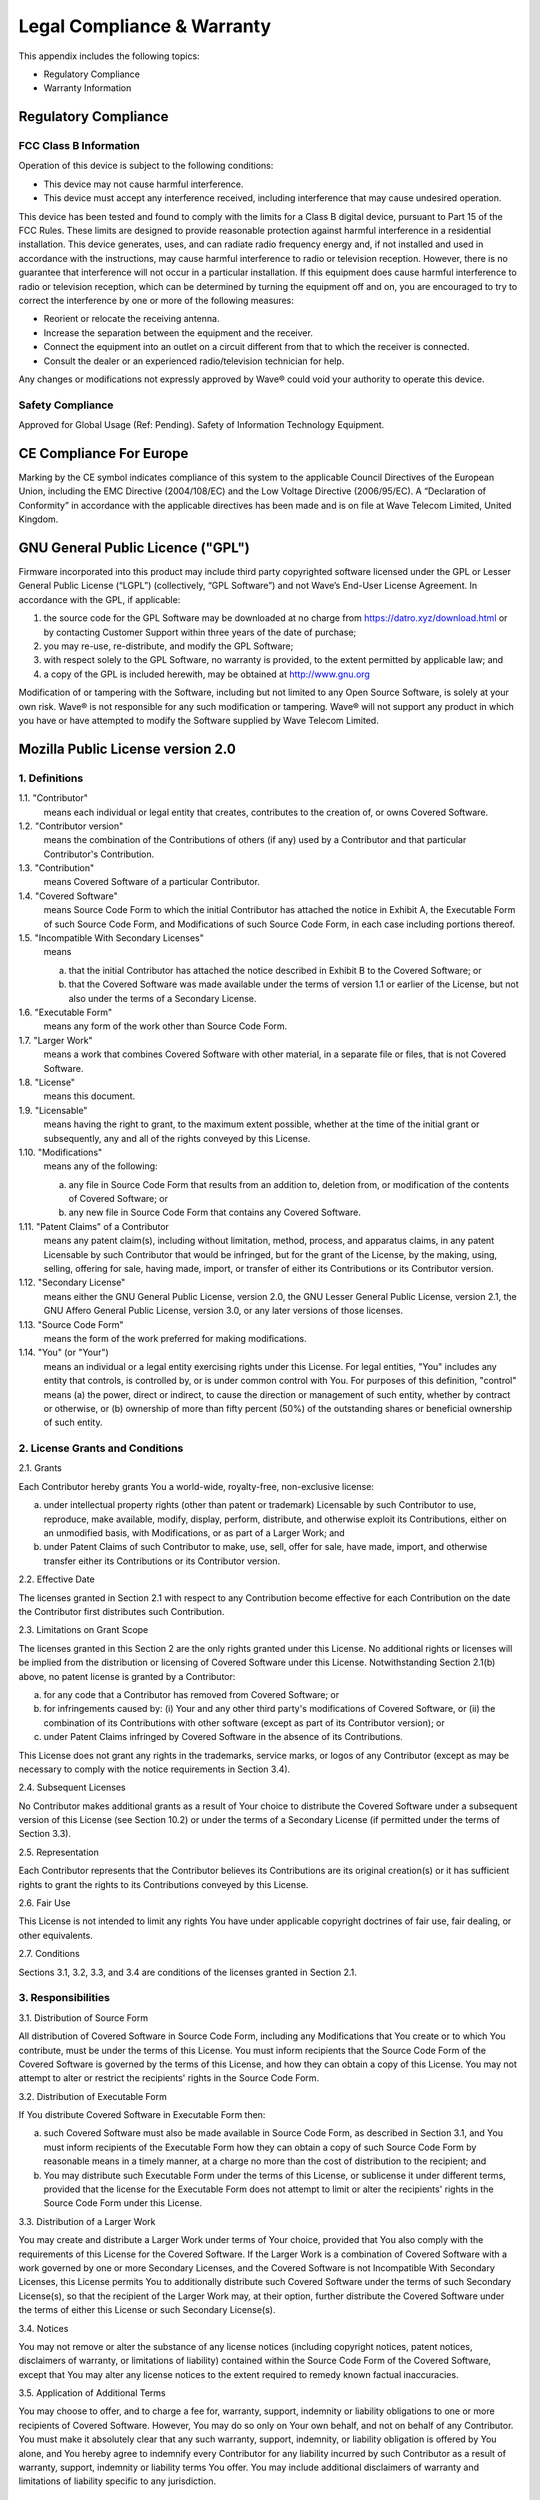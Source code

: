 Legal Compliance & Warranty
======================================================

This appendix includes the following topics:

• Regulatory Compliance
• Warranty Information

Regulatory Compliance
~~~~~~~~~~~~~~~~~~~~~~~~~~~~~~~~~~~~~~~~~~~~~~~~~~~~~~~~~~~~ 

FCC Class B Information
------------------------

Operation of this device is subject to the following conditions: 

• This device may not cause harmful interference. 
• This device must accept any interference received, including interference that may cause undesired operation. 

This device has been tested and found to comply with the limits for a Class B digital device, pursuant to Part 15 of the FCC Rules. These limits are designed to provide reasonable protection against harmful interference in a residential installation. This device generates, uses, and can radiate radio frequency energy and, if not installed and used in accordance with the instructions, may cause harmful interference to radio or television reception. However, there is no guarantee that interference will not occur in a particular installation. If this equipment does cause harmful interference to radio or television reception, which can be determined by turning the equipment off and on, you are encouraged to try to correct the interference by one or more of the following measures:

• Reorient or relocate the receiving antenna. 
• Increase the separation between the equipment and the receiver. 
• Connect the equipment into an outlet on a circuit different from that to which the receiver is connected. 
• Consult the dealer or an experienced radio/television technician for help. 

Any changes or modifications not expressly approved by Wave® could void your authority to operate this device.

Safety Compliance
-----------------
Approved for Global Usage (Ref: Pending). Safety of Information Technology Equipment.

CE Compliance For Europe
~~~~~~~~~~~~~~~~~~~~~~~~~

Marking by the CE symbol indicates compliance of this system to the applicable Council Directives of the European Union, including the EMC Directive (2004/108/EC) and the Low Voltage Directive (2006/95/EC). A “Declaration of Conformity” in accordance with the applicable directives has been made and is on file at Wave Telecom Limited, United Kingdom.


GNU General Public Licence ("GPL")
~~~~~~~~~~~~~~~~~~~~~~~~~~~~~~~~~~~~~~~~~~~~~~~~~~~~~~~~~~~~ 

Firmware incorporated into this product may include third party copyrighted software licensed under the GPL or Lesser General Public License (“LGPL”) (collectively, “GPL Software”) and not Wave’s End-User License Agreement. In accordance with the GPL, if applicable: 

1) the source code for the GPL Software may be downloaded at no charge from https://datro.xyz/download.html or by contacting Customer Support within three years of the date of purchase;
2) you may re-use, re-distribute, and modify the GPL Software; 
3) with respect solely to the GPL Software, no warranty is provided, to the extent permitted by applicable law; and 
4) a copy of the GPL is included herewith, may be obtained at http://www.gnu.org


Modification of or tampering with the Software, including but not limited to any Open Source Software, is solely at your own risk. Wave® is not responsible for any such modification or tampering. Wave® will not support any product in which you have or have attempted to modify the Software supplied by Wave Telecom Limited.


Mozilla Public License version 2.0
~~~~~~~~~~~~~~~~~~~~~~~~~~~~~~~~~~~~~~~~~~~~~~~~~~~~~~~~~~~~ 

1. Definitions
--------------

1.1. "Contributor"
    means each individual or legal entity that creates, contributes to
    the creation of, or owns Covered Software.

1.2. "Contributor version"
    means the combination of the Contributions of others (if any) used
    by a Contributor and that particular Contributor's Contribution.

1.3. "Contribution"
    means Covered Software of a particular Contributor.

1.4. "Covered Software"
    means Source Code Form to which the initial Contributor has attached
    the notice in Exhibit A, the Executable Form of such Source Code
    Form, and Modifications of such Source Code Form, in each case
    including portions thereof.

1.5. "Incompatible With Secondary Licenses"
    means

    (a) that the initial Contributor has attached the notice described
        in Exhibit B to the Covered Software; or

    (b) that the Covered Software was made available under the terms of
        version 1.1 or earlier of the License, but not also under the
        terms of a Secondary License.

1.6. "Executable Form"
    means any form of the work other than Source Code Form.

1.7. "Larger Work"
    means a work that combines Covered Software with other material, in
    a separate file or files, that is not Covered Software.

1.8. "License"
    means this document.

1.9. "Licensable"
    means having the right to grant, to the maximum extent possible,
    whether at the time of the initial grant or subsequently, any and
    all of the rights conveyed by this License.

1.10. "Modifications"
    means any of the following:

    (a) any file in Source Code Form that results from an addition to,
        deletion from, or modification of the contents of Covered
        Software; or

    (b) any new file in Source Code Form that contains any Covered
        Software.

1.11. "Patent Claims" of a Contributor
    means any patent claim(s), including without limitation, method,
    process, and apparatus claims, in any patent Licensable by such
    Contributor that would be infringed, but for the grant of the
    License, by the making, using, selling, offering for sale, having
    made, import, or transfer of either its Contributions or its
    Contributor version.

1.12. "Secondary License"
    means either the GNU General Public License, version 2.0, the GNU
    Lesser General Public License, version 2.1, the GNU Affero General
    Public License, version 3.0, or any later versions of those
    licenses.

1.13. "Source Code Form"
    means the form of the work preferred for making modifications.

1.14. "You" (or "Your")
    means an individual or a legal entity exercising rights under this
    License. For legal entities, "You" includes any entity that
    controls, is controlled by, or is under common control with You. For
    purposes of this definition, "control" means (a) the power, direct
    or indirect, to cause the direction or management of such entity,
    whether by contract or otherwise, or (b) ownership of more than
    fifty percent (50%) of the outstanding shares or beneficial
    ownership of such entity.

2. License Grants and Conditions
--------------------------------

2.1. Grants

Each Contributor hereby grants You a world-wide, royalty-free,
non-exclusive license:

(a) under intellectual property rights (other than patent or trademark)
    Licensable by such Contributor to use, reproduce, make available,
    modify, display, perform, distribute, and otherwise exploit its
    Contributions, either on an unmodified basis, with Modifications, or
    as part of a Larger Work; and

(b) under Patent Claims of such Contributor to make, use, sell, offer
    for sale, have made, import, and otherwise transfer either its
    Contributions or its Contributor version.

2.2. Effective Date

The licenses granted in Section 2.1 with respect to any Contribution
become effective for each Contribution on the date the Contributor first
distributes such Contribution.

2.3. Limitations on Grant Scope

The licenses granted in this Section 2 are the only rights granted under
this License. No additional rights or licenses will be implied from the
distribution or licensing of Covered Software under this License.
Notwithstanding Section 2.1(b) above, no patent license is granted by a
Contributor:

(a) for any code that a Contributor has removed from Covered Software;
    or

(b) for infringements caused by: (i) Your and any other third party's
    modifications of Covered Software, or (ii) the combination of its
    Contributions with other software (except as part of its Contributor
    version); or

(c) under Patent Claims infringed by Covered Software in the absence of
    its Contributions.

This License does not grant any rights in the trademarks, service marks,
or logos of any Contributor (except as may be necessary to comply with
the notice requirements in Section 3.4).

2.4. Subsequent Licenses

No Contributor makes additional grants as a result of Your choice to
distribute the Covered Software under a subsequent version of this
License (see Section 10.2) or under the terms of a Secondary License (if
permitted under the terms of Section 3.3).

2.5. Representation

Each Contributor represents that the Contributor believes its
Contributions are its original creation(s) or it has sufficient rights
to grant the rights to its Contributions conveyed by this License.

2.6. Fair Use

This License is not intended to limit any rights You have under
applicable copyright doctrines of fair use, fair dealing, or other
equivalents.

2.7. Conditions

Sections 3.1, 3.2, 3.3, and 3.4 are conditions of the licenses granted
in Section 2.1.

3. Responsibilities
-------------------

3.1. Distribution of Source Form

All distribution of Covered Software in Source Code Form, including any
Modifications that You create or to which You contribute, must be under
the terms of this License. You must inform recipients that the Source
Code Form of the Covered Software is governed by the terms of this
License, and how they can obtain a copy of this License. You may not
attempt to alter or restrict the recipients' rights in the Source Code
Form.

3.2. Distribution of Executable Form

If You distribute Covered Software in Executable Form then:

(a) such Covered Software must also be made available in Source Code
    Form, as described in Section 3.1, and You must inform recipients of
    the Executable Form how they can obtain a copy of such Source Code
    Form by reasonable means in a timely manner, at a charge no more
    than the cost of distribution to the recipient; and

(b) You may distribute such Executable Form under the terms of this
    License, or sublicense it under different terms, provided that the
    license for the Executable Form does not attempt to limit or alter
    the recipients' rights in the Source Code Form under this License.

3.3. Distribution of a Larger Work

You may create and distribute a Larger Work under terms of Your choice,
provided that You also comply with the requirements of this License for
the Covered Software. If the Larger Work is a combination of Covered
Software with a work governed by one or more Secondary Licenses, and the
Covered Software is not Incompatible With Secondary Licenses, this
License permits You to additionally distribute such Covered Software
under the terms of such Secondary License(s), so that the recipient of
the Larger Work may, at their option, further distribute the Covered
Software under the terms of either this License or such Secondary
License(s).

3.4. Notices

You may not remove or alter the substance of any license notices
(including copyright notices, patent notices, disclaimers of warranty,
or limitations of liability) contained within the Source Code Form of
the Covered Software, except that You may alter any license notices to
the extent required to remedy known factual inaccuracies.

3.5. Application of Additional Terms

You may choose to offer, and to charge a fee for, warranty, support,
indemnity or liability obligations to one or more recipients of Covered
Software. However, You may do so only on Your own behalf, and not on
behalf of any Contributor. You must make it absolutely clear that any
such warranty, support, indemnity, or liability obligation is offered by
You alone, and You hereby agree to indemnify every Contributor for any
liability incurred by such Contributor as a result of warranty, support,
indemnity or liability terms You offer. You may include additional
disclaimers of warranty and limitations of liability specific to any
jurisdiction.

4. Inability to Comply Due to Statute or Regulation
---------------------------------------------------

If it is impossible for You to comply with any of the terms of this
License with respect to some or all of the Covered Software due to
statute, judicial order, or regulation then You must: (a) comply with
the terms of this License to the maximum extent possible; and (b)
describe the limitations and the code they affect. Such description must
be placed in a text file included with all distributions of the Covered
Software under this License. Except to the extent prohibited by statute
or regulation, such description must be sufficiently detailed for a
recipient of ordinary skill to be able to understand it.

5. Termination
--------------

5.1. The rights granted under this License will terminate automatically
if You fail to comply with any of its terms. However, if You become
compliant, then the rights granted under this License from a particular
Contributor are reinstated (a) provisionally, unless and until such
Contributor explicitly and finally terminates Your grants, and (b) on an
ongoing basis, if such Contributor fails to notify You of the
non-compliance by some reasonable means prior to 60 days after You have
come back into compliance. Moreover, Your grants from a particular
Contributor are reinstated on an ongoing basis if such Contributor
notifies You of the non-compliance by some reasonable means, this is the
first time You have received notice of non-compliance with this License
from such Contributor, and You become compliant prior to 30 days after
Your receipt of the notice.

5.2. If You initiate litigation against any entity by asserting a patent
infringement claim (excluding declaratory judgment actions,
counter-claims, and cross-claims) alleging that a Contributor version
directly or indirectly infringes any patent, then the rights granted to
You by any and all Contributors for the Covered Software under Section
2.1 of this License shall terminate.

5.3. In the event of termination under Sections 5.1 or 5.2 above, all
End-User license agreements (excluding distributors and resellers) which
have been validly granted by You or Your distributors under this License
prior to termination shall survive termination.

6. Disclaimer of Warranty      
-------------------------                                          

Covered Software is provided under this License on an "as is" basis, without warranty of any kind, either expressed, implied, or statutory, including, without limitation, warranties that the Covered Software is free of defects, merchantable, fit for a particular purpose or non-infringing. The entire risk as to the quality and performance of the Covered Software is with You. Should any Covered Software prove defective in any respect, You (not any Contributor) assume the cost of any necessary servicing, repair, or correction. This disclaimer of warranty constitutes an essential part of this License. No use of any Covered Software is authorized under this License except under this disclaimer.        


7. Limitation of Liability                                         
--------------------------                                         

Under no circumstances and under no legal theory, whether tort (including negligence), contract, or otherwise, shall any Contributor, or anyone who distributes Covered Software as permitted above, be liable to You for any direct, indirect, special, incidental, or consequential damages of any character including, without limitation, damages for lost profits, loss of goodwill, work stoppage, computer failure or malfunction, or any and all other commercial damages or losses, even if such party shall have been informed of the possibility of such damages. This limitation of liability shall not apply to liability for death or personal injury resulting from such party's negligence to the extent applicable law prohibits such limitation. Some jurisdictions do not allow the exclusion or limitation of incidental or consequential damages, so this exclusion and limitation may not apply to You.

8. Litigation
-------------

Any litigation relating to this License may be brought only in the courts of a jurisdiction where the defendant maintains its principal place of business and such litigation shall be governed by laws of that jurisdiction, without reference to its conflict-of-law provisions. Nothing in this Section shall prevent a party's ability to bring cross-claims or counter-claims.

9. Miscellaneous
----------------

This License represents the complete agreement concerning the subject matter hereof. If any provision of this License is held to be unenforceable, such provision shall be reformed only to the extent necessary to make it enforceable. Any law or regulation which provides that the language of a contract shall be construed against the drafter shall not be used to construe this License against a Contributor.

10. versions of the License
---------------------------

10.1. New versions

Mozilla Foundation is the license steward. Except as provided in Section
10.3, no one other than the license steward has the right to modify or
publish new versions of this License. Each version will be given a
distinguishing version number.

10.2. Effect of New versions

You may distribute the Covered Software under the terms of the version
of the License under which You originally received the Covered Software,
or under the terms of any subsequent version published by the license
steward.

10.3. Modified versions

If you create software not governed by this License, and you want to
create a new license for such software, you may create and use a
modified version of this License if you rename the license and remove
any references to the name of the license steward (except to note that
such modified license differs from this License).

10.4. Distributing Source Code Form that is Incompatible With Secondary
Licenses

If You choose to distribute Source Code Form that is Incompatible With
Secondary Licenses under the terms of this version of the License, the
notice described in Exhibit B of this License must be attached.

Exhibit A - Source Code Form License Notice
-------------------------------------------

  This Source Code Form is subject to the terms of the Mozilla Public
  License, v. 2.0. If a copy of the MPL was not distributed with this
  file, You can obtain one at http://mozilla.org/MPL/2.0/.

If it is not possible or desirable to put the notice in a particular
file, then You may include the notice in a location (such as a LICENSE
file in a relevant directory) where a recipient would be likely to look
for such a notice.

You may add additional accurate notices of copyright ownership.

Exhibit B - "Incompatible With Secondary Licenses" Notice
---------------------------------------------------------

  This Source Code Form is "Incompatible With Secondary Licenses", as
  defined by the Mozilla Public License, v. 2.0.

  
Warranty Information
~~~~~~~~~~~~~~~~~~~~~~~~~

Obtaining Services
---------------------------

Wave® values your business and always attempts to provide you the very best of service. If this Product requires maintenance, either contact the dealer from whom you originally purchased the Product or visit our product support website at https://datro.xyz for information on how to obtain service or a Return Material Authorization (RMA). If it is determined that the Product may be defective, you will be given an RMA number and instructions for Product return. An unauthorized return (i.e., one for which an RMA number has not been issued) will be returned to you at your expense. Authorized returns must be shipped in an approved shipping container, prepaid and insured, to the address provided on your return paperwork. Your original box and packaging materials should be kept for storing or shipping your Wave® product.  Wave® shall have no liability for lost data regardless of the cause, recovery of lost data, or data contained in any Product placed in its possession.

Limited Warranty
-----------------

Wave® warrants that the Product, in the course of its normal use, will for the term defined below, be free from defects in material and workmanship and will conform to Wave’s specification therefor. The term of your limited warranty depends on the country in which your Product was purchased. The term of your limited warranty is for 3 years in the North, South and Central America region, 3 years in the Europe, the Middle East and Africa region, and 3 years in the Asia Pacific region, unless otherwise required by law. The term of your limited warranty period shall commence on the purchase date appearing on your purchase receipt. Wave® shall have no liability for any Product returned if Wave® determines that the Product was stolen from Wave® or that the asserted defect a) is not present, or b) is attributable to misuse, improper installation, alteration (including removing or obliterating labels and opening or removing external enclosures, unless the product is on the list of limited user-serviceable products and the specific alteration is within the scope of the applicable instructions, as found at https://datro.xyz), accident or mishandling while in the possession of someone other than Wave, Wave's licenced distributors and/or Wave's End-User. Subject to the limitations specified above, your sole and exclusive warranty shall be, during the period of warranty specified above and at Wave’s option, the repair or replacement of the Product. 

The foregoing limited warranty is Wave’s sole warranty and is applicable only to products sold as new. The remedies provided herein are in lieu of a) any and all other remedies and warranties, whether expressed, implied or statutory, including but not limited to, any implied warranty of merchantability or fitness for a particular purpose, and b) any and all obligations and liabilities of Wave® for damages including, but not limited to accidental, consequential, or special damages, or any financial loss, lost profits or expenses, or lost data arising out of or in connection with the purchase, use, or performance of the Product, even if Wave® has been advised of the possibility of such damages. In the United States for example, some states do not allow exclusion or limitations of incidental or consequential damages, so the limitations above may not apply to you. This warranty gives you specific legal rights, and you may also have other rights which vary from country to country.

  